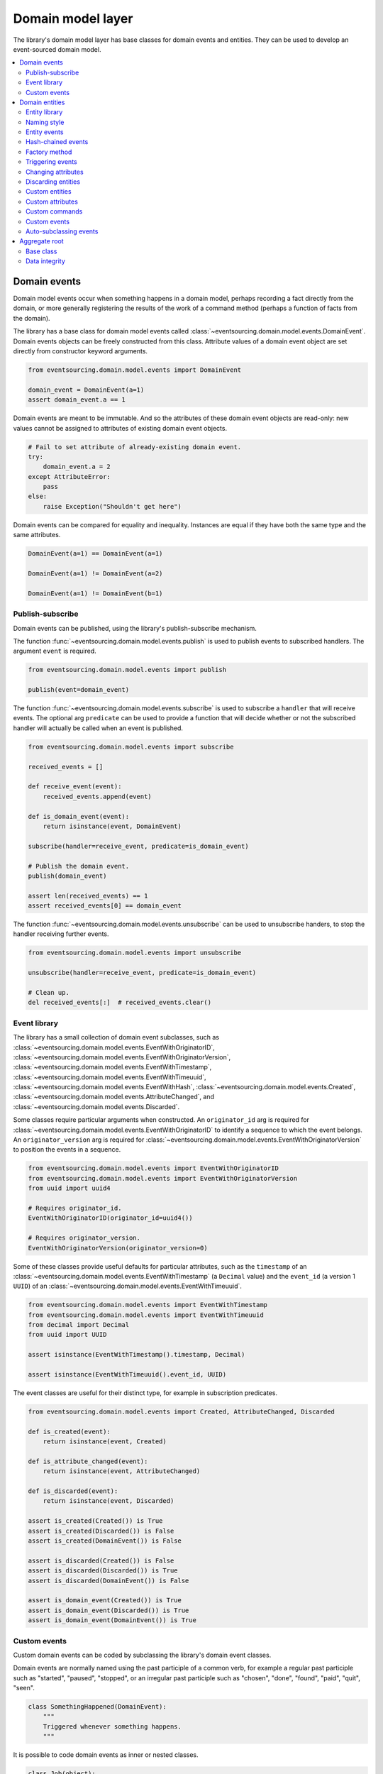 ==================
Domain model layer
==================

The library's domain model layer has base classes for domain events and entities. They can
be used to develop an event-sourced domain model.

.. contents:: :local:


Domain events
=============

Domain model events occur when something happens in a domain model, perhaps
recording a fact directly from the domain, or more generally registering the
results of the work of a command method (perhaps a function of facts from the
domain).

The library has a base class for domain model events called
:class:`~eventsourcing.domain.model.events.DomainEvent`.
Domain events objects can be freely constructed from this
class. Attribute values of a domain event object are set
directly from constructor keyword arguments.

.. code:: python

    from eventsourcing.domain.model.events import DomainEvent

    domain_event = DomainEvent(a=1)
    assert domain_event.a == 1


Domain events are meant to be immutable. And so the attributes of these domain
event objects are read-only: new values cannot be assigned to attributes of existing
domain event objects.

.. code:: python

    # Fail to set attribute of already-existing domain event.
    try:
        domain_event.a = 2
    except AttributeError:
        pass
    else:
        raise Exception("Shouldn't get here")


Domain events can be compared for equality and inequality. Instances
are equal if they have both the same type and the same attributes.

.. code:: python

    DomainEvent(a=1) == DomainEvent(a=1)

    DomainEvent(a=1) != DomainEvent(a=2)

    DomainEvent(a=1) != DomainEvent(b=1)


Publish-subscribe
-----------------

Domain events can be published, using the library's publish-subscribe mechanism.

The function :func:`~eventsourcing.domain.model.events.publish` is used to publish
events to subscribed handlers. The argument ``event`` is required.

.. code:: python

    from eventsourcing.domain.model.events import publish

    publish(event=domain_event)


The function :func:`~eventsourcing.domain.model.events.subscribe` is used to
subscribe a ``handler`` that will receive events. The optional arg ``predicate``
can be used to provide a function that will decide whether or not the subscribed
handler will actually be called when an event is published.

.. code:: python

    from eventsourcing.domain.model.events import subscribe

    received_events = []

    def receive_event(event):
        received_events.append(event)

    def is_domain_event(event):
        return isinstance(event, DomainEvent)

    subscribe(handler=receive_event, predicate=is_domain_event)

    # Publish the domain event.
    publish(domain_event)

    assert len(received_events) == 1
    assert received_events[0] == domain_event


The function :func:`~eventsourcing.domain.model.events.unsubscribe` can be
used to unsubscribe handers, to stop the handler receiving further events.

.. code:: python

    from eventsourcing.domain.model.events import unsubscribe

    unsubscribe(handler=receive_event, predicate=is_domain_event)

    # Clean up.
    del received_events[:]  # received_events.clear()


Event library
-------------

The library has a small collection of domain event subclasses, such as
:class:`~eventsourcing.domain.model.events.EventWithOriginatorID`,
:class:`~eventsourcing.domain.model.events.EventWithOriginatorVersion`,
:class:`~eventsourcing.domain.model.events.EventWithTimestamp`,
:class:`~eventsourcing.domain.model.events.EventWithTimeuuid`,
:class:`~eventsourcing.domain.model.events.EventWithHash`,
:class:`~eventsourcing.domain.model.events.Created`,
:class:`~eventsourcing.domain.model.events.AttributeChanged`, and
:class:`~eventsourcing.domain.model.events.Discarded`.

Some classes require particular arguments when constructed. An ``originator_id`` arg
is required for :class:`~eventsourcing.domain.model.events.EventWithOriginatorID`
to identify a sequence to which the event belongs. An ``originator_version`` arg is
required for :class:`~eventsourcing.domain.model.events.EventWithOriginatorVersion`
to position the events in a sequence.

.. code:: python

    from eventsourcing.domain.model.events import EventWithOriginatorID
    from eventsourcing.domain.model.events import EventWithOriginatorVersion
    from uuid import uuid4

    # Requires originator_id.
    EventWithOriginatorID(originator_id=uuid4())

    # Requires originator_version.
    EventWithOriginatorVersion(originator_version=0)


Some of these classes provide useful defaults for particular attributes, such as the ``timestamp``
of an :class:`~eventsourcing.domain.model.events.EventWithTimestamp` (a ``Decimal`` value) and
the ``event_id`` (a version 1 ``UUID``) of an
:class:`~eventsourcing.domain.model.events.EventWithTimeuuid`.

.. code:: python

    from eventsourcing.domain.model.events import EventWithTimestamp
    from eventsourcing.domain.model.events import EventWithTimeuuid
    from decimal import Decimal
    from uuid import UUID

    assert isinstance(EventWithTimestamp().timestamp, Decimal)

    assert isinstance(EventWithTimeuuid().event_id, UUID)


The event classes are useful for their distinct type, for example in subscription predicates.

.. code:: python

    from eventsourcing.domain.model.events import Created, AttributeChanged, Discarded

    def is_created(event):
        return isinstance(event, Created)

    def is_attribute_changed(event):
        return isinstance(event, AttributeChanged)

    def is_discarded(event):
        return isinstance(event, Discarded)

    assert is_created(Created()) is True
    assert is_created(Discarded()) is False
    assert is_created(DomainEvent()) is False

    assert is_discarded(Created()) is False
    assert is_discarded(Discarded()) is True
    assert is_discarded(DomainEvent()) is False

    assert is_domain_event(Created()) is True
    assert is_domain_event(Discarded()) is True
    assert is_domain_event(DomainEvent()) is True


Custom events
-------------

Custom domain events can be coded by subclassing the library's domain event classes.

Domain events are normally named using the past participle of a common verb, for example
a regular past participle such as "started", "paused", "stopped", or an irregular past
participle such as "chosen", "done", "found", "paid", "quit", "seen".

.. code:: python

    class SomethingHappened(DomainEvent):
        """
        Triggered whenever something happens.
        """


It is possible to code domain events as inner or nested classes.

.. code:: python

    class Job(object):

        class Seen(EventWithTimestamp):
            """
            Triggered when the job is seen.
            """

        class Done(EventWithTimestamp):
            """
            Triggered when the job is done.
            """

Inner or nested classes can be used, and are used in the library, to define
the domain events of a domain entity on the entity class itself.

.. code:: python

    seen = Job.Seen(job_id='#1')
    done = Job.Done(job_id='#1')

    assert done.timestamp > seen.timestamp


Domain entities
===============

A domain entity is an object that has an identity which provides
a thread of continuity. The attributes of a domain entity can change,
directly by assignment, or indirectly by calling a method of the object.
But the identity does not change.

The library has a base class for domain entities called
:class:`~eventsourcing.domain.model.entity.DomainEntity`.
It has an ``id`` attribute, because all entities are
meant to have a constant ID that provides continuity when
other attributes change.

In the example below, a domain entity object is constructed
with an ID that is a version 4 UUID.

.. code:: python

    from eventsourcing.domain.model.entity import DomainEntity

    entity_id = uuid4()

    entity = DomainEntity(id=entity_id)

    assert entity.id == entity_id


Entity library
--------------

The library also has a domain entity class called
:class:`~eventsourcing.domain.model.entity.VersionedEntity`,
which extends the :class:`~eventsourcing.domain.model.entity.DomainEntity`
class with a ``__version__`` attribute.

.. code:: python

    from eventsourcing.domain.model.entity import VersionedEntity

    entity = VersionedEntity(id=entity_id, __version__=1)

    assert entity.id == entity_id
    assert entity.__version__ == 1


The library also has a domain entity class called
:class:`~eventsourcing.domain.model.entity.TimestampedEntity`,
which extends the :class:`~eventsourcing.domain.model.entity.DomainEntity`
class with attributes ``__created_on__`` and ``__last_modified__``.

.. code:: python

    from eventsourcing.domain.model.entity import TimestampedEntity

    entity = TimestampedEntity(id=entity_id, __created_on__=123)

    assert entity.id == entity_id
    assert entity.__created_on__ == 123
    assert entity.__last_modified__ == 123


There is also a
:class:`~eventsourcing.domain.model.entity.TimestampedVersionedEntity`,
that has ``id``, ``__version__``, ``__created_on__``, and ``__last_modified__``
attributes.

.. code:: python

    from eventsourcing.domain.model.entity import TimestampedVersionedEntity

    entity = TimestampedVersionedEntity(id=entity_id, __version__=1, __created_on__=123)

    assert entity.id == entity_id
    assert entity.__created_on__ == 123
    assert entity.__last_modified__ == 123
    assert entity.__version__ == 1


A timestamped, versioned entity is both a timestamped entity and a versioned entity.

.. code:: python

    assert isinstance(entity, TimestampedEntity)
    assert isinstance(entity, VersionedEntity)


Naming style
------------

The double leading and trailing underscore naming style, seen above,
is used consistently in the library's domain entity and event
base classes for attribute and method names, so that developers can
begin with a clean namespace. The intention is that the library
functionality is included in the application by aliasing these library
names with names that work within the project's ubiquitous language.

This style breaks PEP8, but it seems worthwhile in order to keep the
"normal" Python object namespace free for domain modelling. It is a style
used by other libraries (such as SQLAlchemy and Django) for similar reasons.

The exception is the ``id`` attribute of the domain entity base class,
which is assumed to be required by all domain entities (and aggregates) in
all domains.


Entity events
-------------

The library's domain entity classes have domain events defined as inner
classes:
:class:`~eventsourcing.domain.model.entity.DomainEntity.Event`,
:class:`~eventsourcing.domain.model.entity.DomainEntity.Created`,
:class:`~eventsourcing.domain.model.entity.DomainEntity.AttributeChanged`,
:class:`~eventsourcing.domain.model.entity.DomainEntity.Discarded`.


.. code:: python

    DomainEntity.Event
    DomainEntity.Created
    DomainEntity.AttributeChanged
    DomainEntity.Discarded


The domain event class :class:`~eventsourcing.domain.model.entity.DomainEntity.Event`
is inherited by the others. The others also inherit from the corresponding library
base classes
:class:`~eventsourcing.domain.model.events.Created`,
:class:`~eventsourcing.domain.model.events.AttributeChanged`, and
:class:`~eventsourcing.domain.model.events.Discarded`.

The domain entity's event class :class:`~eventsourcing.domain.model.entity.DomainEntity.Event`
inherits from the base domain event class :class:`~eventsourcing.domain.model.events.DomainEvent`
and from :class:`~eventsourcing.domain.model.events.EventWithOriginatorID` so that all
events of :class:`~eventsourcing.domain.model.entity.DomainEntity`
have an ``originator_id`` attribute.


.. code:: python

    assert issubclass(DomainEntity.Created, DomainEntity.Event)
    assert issubclass(DomainEntity.AttributeChanged, DomainEntity.Event)
    assert issubclass(DomainEntity.Discarded, DomainEntity.Event)

    assert issubclass(DomainEntity.Created, Created)
    assert issubclass(DomainEntity.AttributeChanged, AttributeChanged)
    assert issubclass(DomainEntity.Discarded, Discarded)

    assert issubclass(DomainEntity.Event, DomainEvent)


These entity event classes can be freely constructed, with suitable arguments.

All events of :class:`~eventsourcing.domain.model.entity.DomainEntity`
need an ``originator_id``.
:class:`~eventsourcing.domain.model.entity.DomainEntity.Created` events
also need an ``originator_topic``.
:class:`~eventsourcing.domain.model.entity.DomainEntity.AttributeChanged` events
also need ``name`` and ``value``.

Events of :class:`~eventsourcing.domain.model.entity.VersionedEntity`
also need an ``originator_version``. Events of
:class:`~eventsourcing.domain.model.entity.TimestampedEntity`
generate a current ``timestamp`` value, unless one is given.


.. code:: python

    from eventsourcing.utils.topic import get_topic

    entity_id = UUID('b81d160d-d7ef-45ab-a629-c7278082a845')

    created = VersionedEntity.Created(
        originator_version=0,
        originator_id=entity_id,
        originator_topic=get_topic(VersionedEntity)
    )

    attribute_a_changed = VersionedEntity.AttributeChanged(
        name='a',
        value=1,
        originator_version=1,
        originator_id=entity_id,
    )

    attribute_b_changed = VersionedEntity.AttributeChanged(
        name='b',
        value=2,
        originator_version=2,
        originator_id=entity_id,
    )

    entity_discarded = VersionedEntity.Discarded(
        originator_version=3,
        originator_id=entity_id,
    )


All the events have a
:func:`~eventsourcing.domain.model.events.DomainEvent.__mutate__` method, which
can be used to mutate the state of an entity. This is a convenient way to code the
"default" or "self" projection of the entity's sequence of events (the projection
of the events into the entity itself).

For example, the
:func:`~eventsourcing.domain.model.entity.DomainEntity.Created.__mutate__` method
of an entity's :class:`~eventsourcing.domain.model.entity.DomainEntity.Created`
event mutates "nothing" to an entity instance. The class that is instantiated is
determined by the event's ``originator_topic`` attribute. Although the
:func:`~eventsourcing.domain.model.events.DomainEvent.__mutate__` method of an
event normally requires a value to be given for the ``obj`` argument, it is
optional for the method on
:class:`~eventsourcing.domain.model.entity.DomainEntity.Created` events. If a
value is provided it must be a callable that returns an entity when called,
such as a domain entity class. If a domain entity class is given as the ``obj``
arg, then the event's ``originator_topic`` will be ignored for the purposes of
determining which class to instantiate.

.. code:: python

    entity = created.__mutate__(None)

    assert entity.id == entity_id


When a :class:`~eventsourcing.domain.model.entity.VersionedEntity` is mutated by
one of its domain events, the entity version number is set to the event's
``originator_version``.

.. code:: python

    assert entity.__version__ == 0

    entity = attribute_a_changed.__mutate__(entity)
    assert entity.__version__ == 1
    assert entity.a == 1

    entity = attribute_b_changed.__mutate__(entity)
    assert entity.__version__ == 2
    assert entity.b == 2


Similarly, when a :class:`~eventsourcing.domain.model.entity.TimestampedEntity`
is mutated by one of its events, the ``__last_modified__`` attribute of the
entity is set to the event's ``timestamp`` value.


Hash-chained events
-------------------

The library also has entity class
:class:`~eventsourcing.domain.model.entity.EntityWithHashchain`.
It has event classes that inherit from
:class:`~eventsourcing.domain.model.events.EventWithHash`.

.. code:: python

    from eventsourcing.domain.model.entity import EntityWithHashchain
    from eventsourcing.domain.model.events import EventWithHash


    assert issubclass(EntityWithHashchain.Event, EventWithHash)
    assert issubclass(EntityWithHashchain.Created, EventWithHash)
    assert issubclass(EntityWithHashchain.AttributeChanged, EventWithHash)
    assert issubclass(EntityWithHashchain.Discarded, EventWithHash)


All the events of
:class:`~eventsourcing.domain.model.entity.EntityWithHashchain`
use SHA-256 to generate an ``event_hash``
from the event attribute values when constructed for the first time. Events
are chained together by :class:`~eventsourcing.domain.model.entity.EntityWithHashchain`
by constructing each subsequent event to have an attribute ``__previous_hash__``
which is the ``__event_hash__`` of the previous event (stored by the entity on
entity's ``__head__`` attribute).


Factory method
--------------

The :class:`~eventsourcing.domain.model.entity.DomainEntity` has a class
method :func:`~eventsourcing.domain.model.entity.DomainEntity.__create__`
which returns new entities. When called, it constructs a
:class:`~eventsourcing.domain.model.entity.DomainEntity.Created` event
with suitable arguments such as a unique ID, and a topic representing the
concrete entity class, and then it projects that event into an entity object
using the event's :func:`~eventsourcing.domain.model.entity.DomainEntity.Created.__mutate__`
method. Then it publishes the event, and then it returns the new entity to the caller.
This technique works correctly for subclasses of both the entity and the event class.

.. code:: python

    entity = DomainEntity.__create__()
    assert entity.id
    assert entity.__class__ is DomainEntity


    entity = VersionedEntity.__create__()
    assert entity.id
    assert entity.__version__ == 0
    assert entity.__class__ is VersionedEntity


    entity = TimestampedEntity.__create__()
    assert entity.id
    assert entity.__created_on__
    assert entity.__last_modified__
    assert entity.__class__ is TimestampedEntity


    entity = TimestampedVersionedEntity.__create__()
    assert entity.id
    assert entity.__created_on__
    assert entity.__last_modified__
    assert entity.__version__ == 0
    assert entity.__class__ is TimestampedVersionedEntity


Triggering events
-----------------

Commands methods will construct, apply, and publish events, using the results from working
on command arguments. The events need to be constructed with suitable arguments.

To help trigger events in an extensible manner, the
:class:`~eventsourcing.domain.model.entity.DomainEntity` class has a
method called
:class:`~eventsourcing.domain.model.entity.DomainEntity.__trigger_event__()`,
that is extended by subclasses in the library.
It can be used in command  methods to construct, apply, and publish events with
suitable arguments.

For example, triggering an :class:`~eventsourcing.domain.model.events.AttributeChanged`
event on a timestamped, versioned entity will cause the attribute value to be updated,
but it will also cause the version number to increase, and it will update the last
modified time.

.. code:: python

    entity = TimestampedVersionedEntity.__create__()
    assert entity.__version__ == 0
    assert entity.__created_on__ == entity.__last_modified__

    # Trigger domain event.
    entity.__trigger_event__(entity.AttributeChanged, name='c', value=3)

    # Check the event was applied.
    assert entity.c == 3
    assert entity.__version__ == 1
    assert entity.__last_modified__ > entity.__created_on__


Changing attributes
-------------------

The command method
:func:`~eventsourcing.domain.model.entity.DomainEntity.__change_attribute__`
triggers an :class:`~eventsourcing.domain.model.entity.DomainEntity.AttributeChanged`
event. In the code below, the attribute ``full_name``
is set to 'Mr Boots'. A subscriber receives the event.

.. code:: python

    subscribe(handler=receive_event, predicate=is_domain_event)
    assert len(received_events) == 0

    entity = VersionedEntity.__create__(entity_id)

    # Change an attribute.
    entity.__change_attribute__(name='full_name', value='Mr Boots')

    # Check the event was applied.
    assert entity.full_name == 'Mr Boots'

    # Check two events were published.
    assert len(received_events) == 2

    first_event = received_events[0]
    assert first_event.__class__ == VersionedEntity.Created
    assert first_event.originator_id == entity_id
    assert first_event.originator_version == 0

    last_event = received_events[1]
    assert last_event.__class__ == VersionedEntity.AttributeChanged
    assert last_event.name == 'full_name'
    assert last_event.value == 'Mr Boots'
    assert last_event.originator_version == 1

    # Clean up.
    unsubscribe(handler=receive_event, predicate=is_domain_event)
    del received_events[:]  # received_events.clear()


Discarding entities
-------------------

The command method
:func:`~eventsourcing.domain.model.entity.DomainEntity.__discard__()` triggers a
:class:`~eventsourcing.domain.model.entity.DomainEntity.Discarded` event, after which
the entity is unavailable for further changes.

.. code:: python

    from eventsourcing.exceptions import EntityIsDiscarded

    entity.__discard__()

    # Fail to change an attribute after entity was discarded.
    try:
        entity.__change_attribute__('full_name', 'Mr Boots')
    except EntityIsDiscarded:
        pass
    else:
        raise Exception("Shouldn't get here")


Custom entities
---------------

The library entity classes can be subclassed.

.. code:: python

    class User(VersionedEntity):
        def __init__(self, full_name, *args, **kwargs):
            super(User, self).__init__(*args, **kwargs)
            self.full_name = full_name


Subclasses can extend the entity base classes, by adding event-based properties and methods.


Custom attributes
-----------------

The library function
:func:`~eventsourcing.domain.model.decorators.attribute`
is a decorator that provides a property getter and setter. It
will trigger an
:class:`~eventsourcing.domain.model.entity.DomainEntity.AttributeChanged`
event when a value is assigned to the property. Simple mutable attributes
can be coded as decorated functions without a body (any body is ignored)
such as ``full_name`` of ``User`` below .

.. code:: python

    from eventsourcing.domain.model.decorators import attribute


    class User(VersionedEntity):

        def __init__(self, full_name, *args, **kwargs):
            super(User, self).__init__(*args, **kwargs)
            self._full_name = full_name

        @attribute
        def full_name(self):
            """
            The full name of the user (an event-sourced attribute).
            """


In the code below, after the entity has been created, assigning to ``full_name`` triggers
an :class:`~eventsourcing.domain.model.entity.VersionedEntity.AttributeChanged`. A
:class:`~eventsourcing.domain.model.entity.VersionedEntity.Created` event and an
:class:`~eventsourcing.domain.model.entity.VersionedEntity.AttributeChanged`
event are received by a subscriber.

.. code:: python

    assert len(received_events) == 0
    subscribe(handler=receive_event, predicate=is_domain_event)

    # Publish a Created event.
    user = User.__create__(full_name='Mrs Boots')

    # Publish an AttributeChanged event.
    user.full_name = 'Mr Boots'

    assert len(received_events) == 2
    assert received_events[0].__class__ == VersionedEntity.Created
    assert received_events[0].full_name == 'Mrs Boots'
    assert received_events[0].originator_version == 0
    assert received_events[0].originator_id == user.id

    assert received_events[1].__class__ == VersionedEntity.AttributeChanged
    assert received_events[1].value == 'Mr Boots'
    assert received_events[1].name == '_full_name'
    assert received_events[1].originator_version == 1
    assert received_events[1].originator_id == user.id

    # Clean up.
    unsubscribe(handler=receive_event, predicate=is_domain_event)
    del received_events[:]  # received_events.clear()


Custom commands
---------------

The entity base classes can be extended with custom command methods. In general,
the arguments of a command will be used to perform some work. Then, the result
of the work will be used to trigger a domain event that represents what happened.
Please note, command methods normally have no return value.

For example, the ``set_password()`` method of the ``User`` entity below is given a
raw password. It creates an encoded string from the raw password, and then uses the
:func:`~eventsourcing.domain.model.entity.DomainEntity.__change_attribute__` method
to trigger an
:class:`~eventsourcing.domain.model.entity.VersionedEntity.AttributeChanged`
event for the ``_password`` attribute, with the encoded password as the new
value of the attribute.

.. code:: python

    from eventsourcing.domain.model.decorators import attribute


    class User(VersionedEntity):

        def __init__(self, *args, **kwargs):
            super(User, self).__init__(*args, **kwargs)
            self._password = None

        def set_password(self, raw_password):
            # Do some work using the arguments of a command.
            password = self._encode_password(raw_password)

            # Change private _password attribute.
            self.__change_attribute__('_password', password)

        def check_password(self, raw_password):
            password = self._encode_password(raw_password)
            return self._password == password

        def _encode_password(self, password):
            return ''.join(reversed(password))


    user = User(id='1', __version__=0)

    user.set_password('password')
    assert user.check_password('password')


Custom events
-------------

Custom events can be defined as inner or nested classes of the custom entity class.
In the code below, the entity class ``World`` has a custom event called ``SomethingHappened``.

Custom event classes can extend the
:func:`~eventsourcing.domain.model.events.DomainEvent.__mutate__` method, so it affects
entities in a way that is specific to that type of event. More conveniently, event
classes can implement a :func:`~eventsourcing.domain.model.events.DomainEvent.mutate`
method, which avoids the need to call the super method and return the ``obj``. For example,
the event class ``SomethingHappened`` has a ``mutate()`` method which simply appends the
``what`` of the event to the entity's ``history``.

Custom events are normally triggered by custom commands. In the example below,
the command method ``make_it_so()`` triggers the custom event ``SomethingHappened``.

.. code:: python

    class World(VersionedEntity):

        def __init__(self, *args, **kwargs):
            super(World, self).__init__(*args, **kwargs)
            self.history = []

        def make_it_so(self, something):
            # Do some work using the arguments of a command.
            what_happened = something

            # Trigger event with the results of the work.
            self.__trigger_event__(World.SomethingHappened, what=what_happened)

        class SomethingHappened(VersionedEntity.Event):
            """Triggered when something happens in the world."""
            def mutate(self, obj):
                obj.history.append(self.what)


A new "world" entity can now be created, using the class method
:func:`~eventsourcing.domain.model.entity.DomainEntity.__create__`.
The entity command ``make_it_so()`` can be used to make things
happen in this world. When something happens, the history of the world
is augmented with the new event.

.. code:: python

    world = World.__create__()

    world.make_it_so('dinosaurs')
    world.make_it_so('trucks')
    world.make_it_so('internet')

    assert world.history[0] == 'dinosaurs'
    assert world.history[1] == 'trucks'
    assert world.history[2] == 'internet'


Auto-subclassing events
-----------------------

In order to distinguish between events of different entity classes that inherit their
events from a common entity base class, it is necessary to subclass the event classes
on each of the entity classes.

Without subclassing the domain events of an inherited entity class, the custom
entity classes will have exactly the same domain event classes.

.. code:: python

    class Example1(DomainEntity):
        pass


    class Example2(DomainEntity):
        pass


    assert Example1.Event == Example2.Event
    assert Example1.Created  == Example2.Created
    assert Example1.Discarded  == Example2.Discarded
    assert Example1.AttributeChanged  == Example2.AttributeChanged


With subclassing the domain events of an inherited entity class, the custom
entity classes will have distinct domain event classes.

.. code:: python

    class Example3(DomainEntity):
        class Event(DomainEntity.Event): pass
        class Created(Event, DomainEntity.Created): pass
        class Discarded(Event, DomainEntity.Discarded): pass
        class AttributeChanged(Event, DomainEntity.AttributeChanged): pass
        class SomethingHappened(Event): pass


    class Example4(DomainEntity):
        class Event(DomainEntity.Event): pass
        class Created(Event, DomainEntity.Created): pass
        class Discarded(Event, DomainEntity.Discarded): pass
        class AttributeChanged(Event, DomainEntity.AttributeChanged): pass
        class SomethingHappened(Event): pass


    assert Example3.Event != Example4.Event
    assert Example3.Created != Example4.Created
    assert Example3.Discarded != Example4.Discarded
    assert Example3.AttributeChanged != Example4.AttributeChanged


Some people will like to make explict the event subclasses. However, some people
will find this cumbersome "boilerplate".

To avoid the appearance of "boilerplate", it is possible to achieve exactly the
same distinct event subclasses, as above, by decorating the entity class with the
``@subclassevents`` decorator. In this case, custom events need only to inherit
from the base ``DomainEvent`` class, and will then be subclassed automatically
as an ``Event`` of the custom entity class (which will be defined first, if missing).

.. code:: python

    from eventsourcing.domain.model.decorators import subclassevents


    @subclassevents
    class Example5(DomainEntity):
        class SomethingHappened(DomainEvent):
            pass


    @subclassevents
    class Example6(DomainEntity):
        class SomethingHappened(DomainEvent):
            pass


    assert Example5.Event != Example6.Event
    assert Example5.Created != Example6.Created
    assert Example5.Discarded != Example6.Discarded
    assert Example5.AttributeChanged != Example6.AttributeChanged

    assert issubclass(Example5.SomethingHappened, Example5.Event)
    assert issubclass(Example6.SomethingHappened, Example6.Event)


To avoid having to use the decorator on all of the custom entity
classes in a model, which may itself start to feel like "boilerplate",
it is possible to set ``__subclassevents__`` on a common custom base
entity class.

.. code:: python

    class BaseEntity(DomainEntity):
        __subclassevents__ = True


    class Example5(BaseEntity):
        class SomethingHappened(DomainEvent):
            pass


    class Example6(BaseEntity):
        class SomethingHappened(DomainEvent):
            pass


    assert Example5.Event != Example6.Event
    assert Example5.Created != Example6.Created
    assert Example5.Discarded != Example6.Discarded
    assert Example5.AttributeChanged != Example6.AttributeChanged

    assert issubclass(Example5.SomethingHappened, Example5.Event)
    assert issubclass(Example6.SomethingHappened, Example6.Event)


Aggregate root
==============

Eric Evans' book Domain Driven Design describes an abstraction called
"aggregate":

.. pull-quote::

    *"An aggregate is a cluster of associated objects that we treat as a unit
    for the purpose of data changes. Each aggregate has a root and a boundary."*

Therefore,

.. pull-quote::

    *"Cluster the entities and value objects into aggregates and define
    boundaries around each. Choose one entity to be the root of each
    aggregate, and control all access to the objects inside the boundary
    through the root. Allow external objects to hold references to the
    root only."*

In this situation, one aggregate command may result in many events.
In order to construct a consistency boundary, we need to prevent the
situation where other threads pick up only some of the events, but not
all of them, which could present the aggregate in an inconsistent, or
unusual, and perhaps unworkable state.

In other words, we need to avoid the situation where some of the events
have been stored successfully but others have not been. If the events
from a command were stored in a series of independent database transactions,
then some would be written before others. If another thread needs the
aggregate and gets its events whilst a series of new event are being written,
it would not receive some of the events, but not the events that have not yet
been written. Worse still, events could be lost due to an inconvenient database
server problem, or sudden termination of the client. Even worse, later events
in the series could fall into conflict because another thread has started
appending events to the same sequence, potentially causing an incoherent state
that would be difficult to repair.

Therefore, to implement the aggregate as a consistency boundary, all the events
from a command on an aggregate must be appended to the event store in a single
atomic transaction, so that if some of the events resulting from executing a
command cannot be stored then none of them will be stored. If all the events
from an aggregate are to be written to a database as a single atomic operation,
then they must have been published by the entity as a single list.

Base class
----------

The library has a domain entity class called
:class:`~eventsourcing.domain.model.aggregate.BaseAggregateRoot` that can be
useful in a domain driven design, especially where a single command can cause
many events to be published. The :class:`~eventsourcing.domain.model.aggregate.BaseAggregateRoot`
entity class extends :class:`~eventsourcing.domain.model.entity.TimestampedVersionedEntity`.
Its method :func:`~eventsourcing.domain.model.aggregate.BaseAggregateRoot.__publish__` overrides
the base class :class:`~eventsourcing.domain.model.entity.DomainEntity`, so that triggered events
are published only to a private list of pending events, rather than directly to the publish-subscribe
mechanism. It also introduces the method
:func:`~eventsourcing.domain.model.aggregate.BaseAggregateRoot.__save__`, which publishes all
pending events to the publish-subscribe mechanism as a single list.

It can be subclassed by custom aggregate root entities. In the example below, the
entity class ``World`` inherits from :class:`~eventsourcing.domain.model.aggregate.BaseAggregateRoot`.

.. code:: python

    from eventsourcing.domain.model.aggregate import BaseAggregateRoot


    class World(BaseAggregateRoot):
        """
        Example domain entity, with mutator function on domain event.
        """
        def __init__(self, *args, **kwargs):
            super(World, self).__init__(*args, **kwargs)
            self.history = []

        def make_things_so(self, *somethings):
            for something in somethings:
                self.__trigger_event__(World.SomethingHappened, what=something)

        class SomethingHappened(BaseAggregateRoot.Event):
            def mutate(self, obj):
                obj.history.append(self.what)


The ``World`` aggregate root has a command method ``make_things_so()`` which publishes
``SomethingHappened`` events. The ``mutate()`` method of the ``SomethingHappened`` class
simply appends the event (``self``) to the aggregate object (``obj``).

We can see the events that are published by subscribing to the handler ``receive_events()``.

.. code:: python

    assert len(received_events) == 0
    subscribe(handler=receive_event)

    # Create new world.
    world = World.__create__()
    assert isinstance(world, World)

    # Command that publishes many events.
    world.make_things_so('dinosaurs', 'trucks', 'internet')

    # State of aggregate object has changed
    # but no events have been published yet.
    assert len(received_events) == 0
    assert world.history[0] == 'dinosaurs'
    assert world.history[1] == 'trucks'
    assert world.history[2] == 'internet'


Events are pending, and will not be published until
:func:`~eventsourcing.domain.model.aggregate.BaseAggregateRoot.__save__` is called.

.. code:: python

    # Has pending events.
    assert len(world.__pending_events__) == 4

    # Publish pending events.
    world.__save__()

    # Pending events published as a list.
    assert len(received_events[-1]) == 4

    # No longer any pending events.
    assert len(world.__pending_events__) == 0


Data integrity
--------------

The library class
:class:`~eventsourcing.domain.model.aggregate.AggregateRootWithHashchainedEvents`
extends
:class:`~eventsourcing.domain.model.aggregate.BaseAggregateRoot` by also inheriting from
:class:`~eventsourcing.domain.model.entity.EntityWithHashchain`, so
that aggregate events are individually hashed and also hash-chained together.
It is "aliased" as :class:`~eventsourcing.domain.model.aggregate.AggregateRoot`.

.. code:: python

    from eventsourcing.domain.model.aggregate import AggregateRoot


    class World(AggregateRoot):
        """
        Example domain entity, with mutator function on domain event.
        """
        def __init__(self, *args, **kwargs):
            super(World, self).__init__(*args, **kwargs)
            self.history = []

        def make_things_so(self, *somethings):
            for something in somethings:
                self.__trigger_event__(World.SomethingHappened, what=something)

        class SomethingHappened(AggregateRoot.Event):
            def mutate(self, obj):
                obj.history.append(self.what)


    # Create new world.
    world = World.__create__()
    assert isinstance(world, World)

    # Command that publishes many events.
    world.make_things_so('dinosaurs', 'trucks', 'internet')

    # State of aggregate object has changed
    # but no events have been published yet.
    assert world.history[0] == 'dinosaurs'
    assert world.history[1] == 'trucks'
    assert world.history[2] == 'internet'

    # Publish pending events.
    world.__save__()

The state of each event, including the hash of the previous event, is hashed using
SHA-256. The state of each event can be validated as a part of the chain. If the
sequence of events is accidentally damaged in any way, then a
:class:`~eventsourcing.exceptions.DataIntegrityError`
will almost certainly be raised from the domain layer when the sequence is replayed.

The hash of the last event applied to an aggregate root is available as an attribute called
``__head__`` of the aggregate root.

.. code:: python

    # Entity's head hash is determined exclusively
    # by the entire sequence of events and SHA-256.
    assert world.__head__ == received_events[-1][-1].__event_hash__


A different sequence of events will almost certainly result a different
head hash. So the entire history of an entity can be verified by checking the
head hash against an independent record.

The hashes can be salted by setting environment variable ``SALT_FOR_DATA_INTEGRITY``,
perhaps with random bytes encoded as Base64.

.. code:: python

    from eventsourcing.utils.random import encode_random_bytes

    # Keep this safe.
    salt = encode_random_bytes(num_bytes=32)

    # Configure environment (before importing library).
    import os
    os.environ['SALT_FOR_DATA_INTEGRITY'] = salt


The "genesis hash" used as the previous hash of the first event in a sequence can be
set using environment variable ``GENESIS_HASH``.

The class
:class:`~eventsourcing.domain.model.aggregate.AggregateRootWithHashchainedEvents`
can be used when you want to be able to verify aggregates' sequences of events
cryptographically (which can be useful even during development to catch programming
errors and to avoid doubt that the infrastructure is working properly). However, the
class :class:`~eventsourcing.domain.model.aggregate.BaseAggregateRoot`
is probably faster and can be used whenever you don't actually need to verify
the sequence of events cryptographically.

.. code:: python

    # Clean up after running examples.
    unsubscribe(handler=receive_event)
    del received_events[:]  # received_events.clear()
